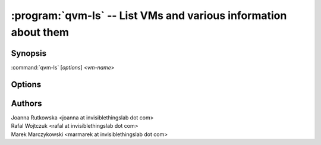 .. program:: qvm-ls

================================================================
:program:`qvm-ls` -- List VMs and various information about them
================================================================

Synopsis
========
:command:`qvm-ls` [*options*] <*vm-name*>

Options
=======

.. option:: --help, -h

    Show help message and exit

.. option:: --network, -n

    Show network addresses assigned to VMs

.. option:: --cpu, -c

    Show CPU load

.. option:: --mem, -m

    Show memory usage

.. option:: --disk, -d

    Show VM disk utilization statistics

.. option:: --ids, -i

    Show Qubes and Xen id

.. option:: --kernel, -k

    Show VM kernel options

.. option:: --last-backup, -b

    Show date of last VM backup

.. option:: --raw-list

    List only VM names one per line

Authors
=======
| Joanna Rutkowska <joanna at invisiblethingslab dot com>
| Rafal Wojtczuk <rafal at invisiblethingslab dot com>
| Marek Marczykowski <marmarek at invisiblethingslab dot com>
